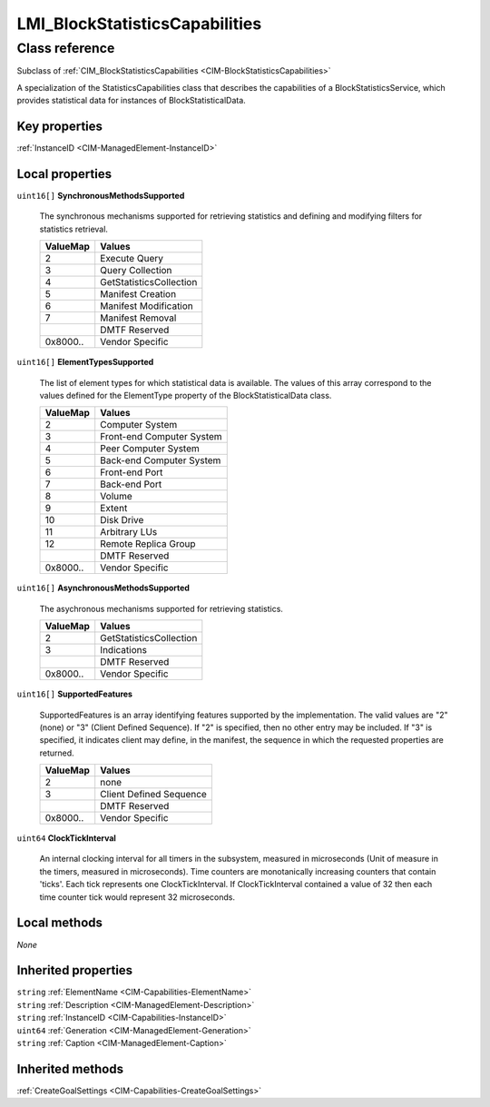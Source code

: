 .. _LMI-BlockStatisticsCapabilities:

LMI_BlockStatisticsCapabilities
-------------------------------

Class reference
===============
Subclass of :ref:`CIM_BlockStatisticsCapabilities <CIM-BlockStatisticsCapabilities>`

A specialization of the StatisticsCapabilities class that describes the capabilities of a BlockStatisticsService, which provides statistical data for instances of BlockStatisticalData.


Key properties
^^^^^^^^^^^^^^

| :ref:`InstanceID <CIM-ManagedElement-InstanceID>`

Local properties
^^^^^^^^^^^^^^^^

.. _LMI-BlockStatisticsCapabilities-SynchronousMethodsSupported:

``uint16[]`` **SynchronousMethodsSupported**

    The synchronous mechanisms supported for retrieving statistics and defining and modifying filters for statistics retrieval.

    
    ======== =======================
    ValueMap Values                 
    ======== =======================
    2        Execute Query          
    3        Query Collection       
    4        GetStatisticsCollection
    5        Manifest Creation      
    6        Manifest Modification  
    7        Manifest Removal       
    ..       DMTF Reserved          
    0x8000.. Vendor Specific        
    ======== =======================
    
.. _LMI-BlockStatisticsCapabilities-ElementTypesSupported:

``uint16[]`` **ElementTypesSupported**

    The list of element types for which statistical data is available. The values of this array correspond to the values defined for the ElementType property of the BlockStatisticalData class.

    
    ======== =========================
    ValueMap Values                   
    ======== =========================
    2        Computer System          
    3        Front-end Computer System
    4        Peer Computer System     
    5        Back-end Computer System 
    6        Front-end Port           
    7        Back-end Port            
    8        Volume                   
    9        Extent                   
    10       Disk Drive               
    11       Arbitrary LUs            
    12       Remote Replica Group     
    ..       DMTF Reserved            
    0x8000.. Vendor Specific          
    ======== =========================
    
.. _LMI-BlockStatisticsCapabilities-AsynchronousMethodsSupported:

``uint16[]`` **AsynchronousMethodsSupported**

    The asychronous mechanisms supported for retrieving statistics.

    
    ======== =======================
    ValueMap Values                 
    ======== =======================
    2        GetStatisticsCollection
    3        Indications            
    ..       DMTF Reserved          
    0x8000.. Vendor Specific        
    ======== =======================
    
.. _LMI-BlockStatisticsCapabilities-SupportedFeatures:

``uint16[]`` **SupportedFeatures**

    SupportedFeatures is an array identifying features supported by the implementation. The valid values are "2" (none) or "3" (Client Defined Sequence). If "2" is specified, then no other entry may be included. If "3" is specified, it indicates client may define, in the manifest, the sequence in which the requested properties are returned.

    
    ======== =======================
    ValueMap Values                 
    ======== =======================
    2        none                   
    3        Client Defined Sequence
    ..       DMTF Reserved          
    0x8000.. Vendor Specific        
    ======== =======================
    
.. _LMI-BlockStatisticsCapabilities-ClockTickInterval:

``uint64`` **ClockTickInterval**

    An internal clocking interval for all timers in the subsystem, measured in microseconds (Unit of measure in the timers, measured in microseconds). Time counters are monotanically increasing counters that contain 'ticks'. Each tick represents one ClockTickInterval. If ClockTickInterval contained a value of 32 then each time counter tick would represent 32 microseconds.

    

Local methods
^^^^^^^^^^^^^

*None*

Inherited properties
^^^^^^^^^^^^^^^^^^^^

| ``string`` :ref:`ElementName <CIM-Capabilities-ElementName>`
| ``string`` :ref:`Description <CIM-ManagedElement-Description>`
| ``string`` :ref:`InstanceID <CIM-Capabilities-InstanceID>`
| ``uint64`` :ref:`Generation <CIM-ManagedElement-Generation>`
| ``string`` :ref:`Caption <CIM-ManagedElement-Caption>`

Inherited methods
^^^^^^^^^^^^^^^^^

| :ref:`CreateGoalSettings <CIM-Capabilities-CreateGoalSettings>`

